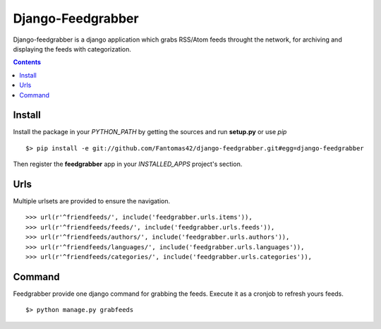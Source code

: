 ==================
Django-Feedgrabber
==================

Django-feedgrabber is a django application which grabs RSS/Atom feeds
throught the network, for archiving and displaying the feeds with
categorization.

.. contents::

Install
=======

Install the package in your *PYTHON_PATH* by getting the sources and run
**setup.py** or use *pip* ::

  $> pip install -e git://github.com/Fantomas42/django-feedgrabber.git#egg=django-feedgrabber

Then register the **feedgrabber** app in your *INSTALLED_APPS* project's
section.

Urls
====

Multiple urlsets are provided to ensure the navigation. ::

  >>> url(r'^friendfeeds/', include('feedgrabber.urls.items')),
  >>> url(r'^friendfeeds/feeds/', include('feedgrabber.urls.feeds')),
  >>> url(r'^friendfeeds/authors/', include('feedgrabber.urls.authors')),
  >>> url(r'^friendfeeds/languages/', include('feedgrabber.urls.languages')),
  >>> url(r'^friendfeeds/categories/', include('feedgrabber.urls.categories')),

Command
=======

Feedgrabber provide one django command for grabbing the feeds. Execute it
as a cronjob to refresh yours feeds. ::

  $> python manage.py grabfeeds

